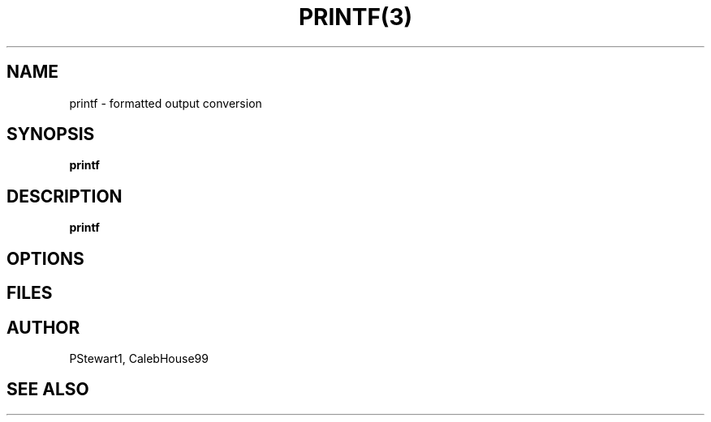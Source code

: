 .TH PRINTF(3) Programmer's Manual PRINTF(3)

.SH NAME
printf - formatted output conversion

.SH SYNOPSIS
.B printf

.SH DESCRIPTION
.B printf

.SH OPTIONS

.SH FILES

.SH AUTHOR
PStewart1, CalebHouse99

.SH SEE ALSO

